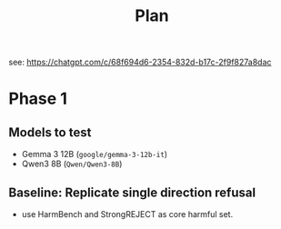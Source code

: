 #+title: Plan
see: https://chatgpt.com/c/68f694d6-2354-832d-b17c-2f9f827a8dac
* Phase 1
** Models to test
- Gemma 3 12B (=google/gemma-3-12b-it=)
- Qwen3 8B (=Qwen/Qwen3-8B=)
** Baseline: Replicate single direction refusal
- use HarmBench and StrongREJECT as core harmful set.
